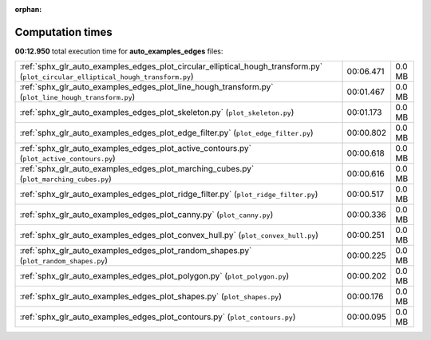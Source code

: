 
:orphan:

.. _sphx_glr_auto_examples_edges_sg_execution_times:

Computation times
=================
**00:12.950** total execution time for **auto_examples_edges** files:

+-----------------------------------------------------------------------------------------------------------------------------------+-----------+--------+
| :ref:`sphx_glr_auto_examples_edges_plot_circular_elliptical_hough_transform.py` (``plot_circular_elliptical_hough_transform.py``) | 00:06.471 | 0.0 MB |
+-----------------------------------------------------------------------------------------------------------------------------------+-----------+--------+
| :ref:`sphx_glr_auto_examples_edges_plot_line_hough_transform.py` (``plot_line_hough_transform.py``)                               | 00:01.467 | 0.0 MB |
+-----------------------------------------------------------------------------------------------------------------------------------+-----------+--------+
| :ref:`sphx_glr_auto_examples_edges_plot_skeleton.py` (``plot_skeleton.py``)                                                       | 00:01.173 | 0.0 MB |
+-----------------------------------------------------------------------------------------------------------------------------------+-----------+--------+
| :ref:`sphx_glr_auto_examples_edges_plot_edge_filter.py` (``plot_edge_filter.py``)                                                 | 00:00.802 | 0.0 MB |
+-----------------------------------------------------------------------------------------------------------------------------------+-----------+--------+
| :ref:`sphx_glr_auto_examples_edges_plot_active_contours.py` (``plot_active_contours.py``)                                         | 00:00.618 | 0.0 MB |
+-----------------------------------------------------------------------------------------------------------------------------------+-----------+--------+
| :ref:`sphx_glr_auto_examples_edges_plot_marching_cubes.py` (``plot_marching_cubes.py``)                                           | 00:00.616 | 0.0 MB |
+-----------------------------------------------------------------------------------------------------------------------------------+-----------+--------+
| :ref:`sphx_glr_auto_examples_edges_plot_ridge_filter.py` (``plot_ridge_filter.py``)                                               | 00:00.517 | 0.0 MB |
+-----------------------------------------------------------------------------------------------------------------------------------+-----------+--------+
| :ref:`sphx_glr_auto_examples_edges_plot_canny.py` (``plot_canny.py``)                                                             | 00:00.336 | 0.0 MB |
+-----------------------------------------------------------------------------------------------------------------------------------+-----------+--------+
| :ref:`sphx_glr_auto_examples_edges_plot_convex_hull.py` (``plot_convex_hull.py``)                                                 | 00:00.251 | 0.0 MB |
+-----------------------------------------------------------------------------------------------------------------------------------+-----------+--------+
| :ref:`sphx_glr_auto_examples_edges_plot_random_shapes.py` (``plot_random_shapes.py``)                                             | 00:00.225 | 0.0 MB |
+-----------------------------------------------------------------------------------------------------------------------------------+-----------+--------+
| :ref:`sphx_glr_auto_examples_edges_plot_polygon.py` (``plot_polygon.py``)                                                         | 00:00.202 | 0.0 MB |
+-----------------------------------------------------------------------------------------------------------------------------------+-----------+--------+
| :ref:`sphx_glr_auto_examples_edges_plot_shapes.py` (``plot_shapes.py``)                                                           | 00:00.176 | 0.0 MB |
+-----------------------------------------------------------------------------------------------------------------------------------+-----------+--------+
| :ref:`sphx_glr_auto_examples_edges_plot_contours.py` (``plot_contours.py``)                                                       | 00:00.095 | 0.0 MB |
+-----------------------------------------------------------------------------------------------------------------------------------+-----------+--------+
